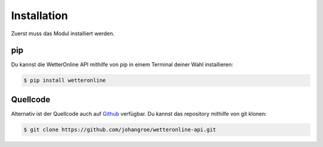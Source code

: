 ============
Installation
============

Zuerst muss das Modul installiert werden.

pip
###

Du kannst die WetterOnline API mithilfe von pip in einem Terminal deiner Wahl installieren:

.. code-block:: console

   $ pip install wetteronline

Quellcode
###########

Alternativ ist der Quellcode auch auf `Github <https://github.com/johangroe/wetteronline-api>`__ verfügbar. Du kannst das repository mithilfe von git klonen:

.. code-block:: console

   $ git clone https://github.com/johangroe/wetteronline-api.git